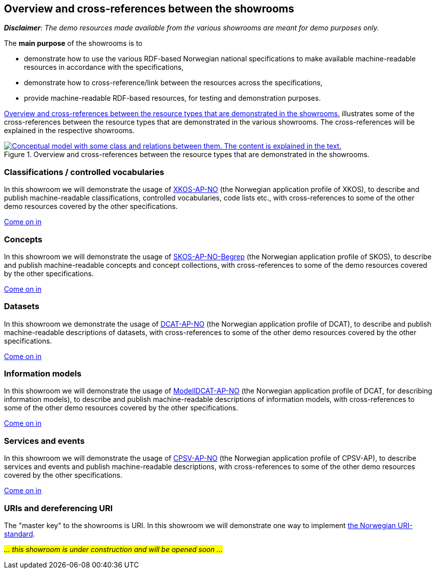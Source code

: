 == Overview and cross-references between the showrooms [[overview]]

*_Disclaimer_*: _The demo resources made available from the various showrooms are meant for demo purposes only._  

The *main purpose* of the showrooms is to 

* demonstrate how to use the various RDF-based Norwegian national specifications to make available  machine-readable resources in accordance with the specifications, 
* demonstrate how to cross-reference/link between the resources across the specifications,
* provide machine-readable RDF-based resources, for testing and demonstration purposes. 

<<img-overiew>> illustrates some of the cross-references between the resource types that are demonstrated in the various showrooms. The cross-references will be explained in the respective showrooms. 

[[img-overiew]]
.Overview and cross-references between the resource types that are demonstrated in the showrooms.
[link=images/crossreferencing-between-showrooms.png]
image::images/crossreferencing-between-showrooms.png[alt="Conceptual model with some class and relations between them. The content is explained in the text."]

=== Classifications / controlled vocabularies [[demo-classifications]]

In this showroom we will demonstrate the usage of https://data.norge.no/specification/xkos-ap-no[XKOS-AP-NO, window="_blank", role="ext-link"] (the Norwegian application profile of XKOS), to describe and publish machine-readable classifications, controlled vocabularies, code lists etc., with cross-references to some of the other demo resources covered by the other specifications. 

https://jimjyang.github.io/showroom/xkos-ap-no/[Come on in]

=== Concepts  [[demo-concepts]]

In this showroom we will demonstrate the usage of https://data.norge.no/specification/skos-ap-no-begrep[SKOS-AP-NO-Begrep, window="_blank", role="ext-link"] (the Norwegian application profile of SKOS), to describe and publish machine-readable concepts and concept collections, with cross-references to some of the demo resources covered by the other specifications.     

https://jimjyang.github.io/showroom/skos-ap-no/[Come on in]

=== Datasets [[demo-datasets]]

In this showroom we demonstrate the usage of https://data.norge.no/specification/dcat-ap-no[DCAT-AP-NO, window="_blank", role="ext-link"] (the Norwegian application profile of DCAT), to describe and publish machine-readable descriptions of datasets, with cross-references to some of the other demo resources covered by the other specifications.  

https://jimjyang.github.io/showroom/dcat-ap-no/[Come on in]

=== Information models [[demo-models]]

In this showroom we will demonstrate the usage of https://data.norge.no/specification/modelldcat-ap-no[ModellDCAT-AP-NO, window="_blank", role="ext-link"] (the Norwegian application profile of DCAT, for describing information models), to describe and publish machine-readable descriptions of information models, with cross-references to some of the other demo resources covered by the other specifications.  

https://jimjyang.github.io/showroom/modelldcat-ap-no/[Come on in]

=== Services and events [[demo-services-and-events]]

In this showroom we will demonstrate the usage of https://informasjonsforvaltning.github.io/cpsv-ap-no/[CPSV-AP-NO, window="_blank", role="ext-link"] (the Norwegian application profile of CPSV-AP), to describe services and events and publish machine-readable descriptions, with cross-references to some of the other demo resources covered by the other specifications.  

https://jimjyang.github.io/showroom/cpsv-ap-no/[Come on in] 

=== URIs and dereferencing URI [[demo-uris]]

The "master key" to the showrooms is URI. In this showroom we will demonstrate one way to implement https://www.digdir.no/standarder/peikarar-til-offentlege-ressursar-pa-nett/1492[the Norwegian URI-standard, window="_blank", role="ext-link"]. 

_#... this showroom is under construction and will be opened soon ...#_ 
